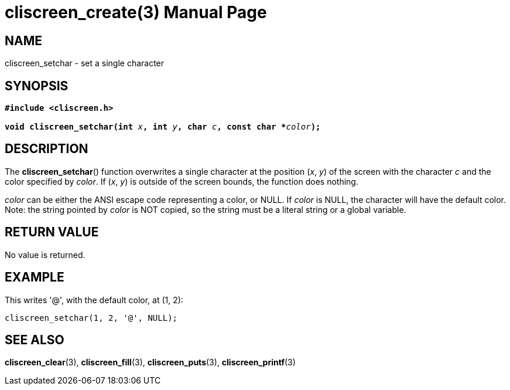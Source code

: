 = cliscreen_create(3)
:doctype: manpage
:manmanual: Manual for libcliscreen
:mansource: libcliscreen
:manversion: 0.?.?

== NAME
cliscreen_setchar - set a single character

== SYNOPSIS
[verse]
____
*#include <cliscreen.h>*

**void cliscreen_setchar(int **__x__**, int **__y__**, char **__c__**, const char +++*+++**__color__**);**
____

== DESCRIPTION
The *cliscreen_setchar*() function overwrites a single character at the
position (_x_, _y_) of the screen with the character _c_ and the color
specified by _color_. If (_x_, _y_) is outside of the screen bounds, the
function does nothing.

_color_ can be either the ANSI escape code representing a color, or
NULL. If _color_ is NULL, the character will have the default color.
Note: the string pointed by _color_ is NOT copied, so the string must be
a literal string or a global variable.

== RETURN VALUE
No value is returned.

== EXAMPLE
This writes '@', with the default color, at (1, 2):
----
cliscreen_setchar(1, 2, '@', NULL);
----

== SEE ALSO
*cliscreen_clear*(3),
*cliscreen_fill*(3),
*cliscreen_puts*(3),
*cliscreen_printf*(3)
